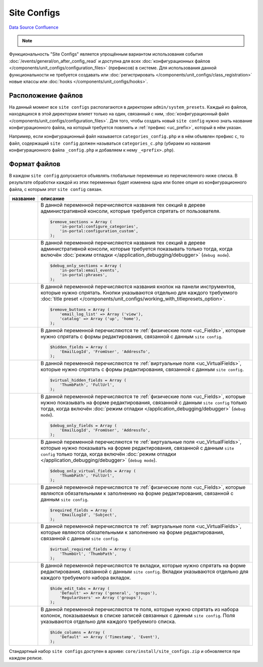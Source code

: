 Site Configs
************
`Data Source`_
`Confluence`_

.. note::

   .. versionadded:: 5.0.0

Функциональность "Site Configs" является упрощённым вариантом использования события
:doc:`/events/general/on_after_config_read` и доступна для всех
:doc:`конфигурационных файлов </components/unit_configs/configuration_files>` (префиксов) в
системе. Для использования данной функциональности не требуется создавать или
:doc:`регистрировать </components/unit_configs/class_registration>` новые классы
или :doc:`hooks </components/unit_configs/hooks>`.

Расположение файлов
===================
На данный момент все ``site configs`` располагаются в директории ``admin/system_presets``.
Каждый из файлов, находящихся в этой директории влияет только на один, связанный с ним,
:doc:`конфигурационный файл </components/unit_configs/configuration_files>`. Для того, чтобы создать
новый ``site config`` нужно знать название конфигурационного файла, на который требуется повлиять
и :ref:`префикс <uc_prefix>`, который в нём указан.

Например, если конфигурационный файл называется ``categories_config.php`` и в нём объявлен префикс ``c``,
то файл, содержащий ``site config`` должен называться ``categories_c.php`` (убираем из названия
конфигурационного файла ``_config.php`` и добавляем к нему ``_<prefix>.php``).

Формат файлов
=============
В каждом ``site config`` допускается объявлять глобальные переменные из перечисленного ниже списка.
В результате обработки каждой из этих переменных будет изменена одна или более опция из конфигурационного
файла, с которым этот ``site config`` связан.

+--------------------------------------+------------------------------------------------------------------------------------------------+
| название                             | описание                                                                                       |
+======================================+================================================================================================+
| .. config-property::                 | В данной переменной перечисляются названия тех секций в дереве административной консоли,       |
|    :name: $remove_sections           | которые требуется спрятать от пользователя.                                                    |
|    :type: array                      |                                                                                                |
|                                      | .. code:: php                                                                                  |
|                                      |                                                                                                |
|                                      |    $remove_sections = Array (                                                                  |
|                                      |        'in-portal:configure_categories',                                                       |
|                                      |        'in-portal:configuration_custom',                                                       |
|                                      |    );                                                                                          |
+--------------------------------------+------------------------------------------------------------------------------------------------+
| .. config-property::                 | В данной переменной перечисляются названия тех секций в дереве административной консоли,       |
|    :name: $debug_only_sections       | которые требуется показывать только тогда, когда включён                                       |
|    :type: array                      | :doc:`режим отладки </application_debugging/debugger>` (``debug mode``).                       |
|                                      |                                                                                                |
|                                      | .. code:: php                                                                                  |
|                                      |                                                                                                |
|                                      |    $debug_only_sections = Array (                                                              |
|                                      |        'in-portal:email_events',                                                               |
|                                      |        'in-portal:phrases',                                                                    |
|                                      |    );                                                                                          |
+--------------------------------------+------------------------------------------------------------------------------------------------+
| .. config-property::                 | В данной переменной перечисляются названия кнопок на панели инструментов, которые              |
|    :name: $remove_buttons            | нужно спрятать. Кнопки указываются отдельно для каждого требуемого                             |
|    :type: array                      | :doc:`title preset </components/unit_configs/working_with_titlepresets_option>`.               |
|                                      |                                                                                                |
|                                      | .. code:: php                                                                                  |
|                                      |                                                                                                |
|                                      |    $remove_buttons = Array (                                                                   |
|                                      |        'email_log_list' => Array ('view'),                                                     |
|                                      |        'catalog' => Array ('up', 'home'),                                                      |
|                                      |    );                                                                                          |
+--------------------------------------+------------------------------------------------------------------------------------------------+
| .. config-property::                 | В данной переменной перечисляются те :ref:`физические поля <uc_Fields>`, которые нужно         |
|    :name: $hidden_fields             | спрятать с формы редактирования, связанной с данным ``site config``.                           |
|    :type: array                      |                                                                                                |
|                                      | .. code:: php                                                                                  |
|                                      |                                                                                                |
|                                      |    $hidden_fields = Array (                                                                    |
|                                      |        'EmailLogId', 'FromUser', 'AddressTo',                                                  |
|                                      |    );                                                                                          |
+--------------------------------------+------------------------------------------------------------------------------------------------+
| .. config-property::                 | В данной переменной перечисляются те :ref:`виртуальные поля <uc_VirtualFields>`, которые       |
|    :name: $virtual_hidden_fields     | нужно спрятать с формы редактирования, связанной с данным ``site config``.                     |
|    :type: array                      |                                                                                                |
|                                      | .. code:: php                                                                                  |
|                                      |                                                                                                |
|                                      |    $virtual_hidden_fields = Array (                                                            |
|                                      |        'ThumbPath', 'FullUrl',                                                                 |
|                                      |    );                                                                                          |
+--------------------------------------+------------------------------------------------------------------------------------------------+
| .. config-property::                 | В данной переменной перечисляются те :ref:`физические поля <uc_Fields>`, которые нужно         |
|    :name: $debug_only_fields         | показывать на форме редактирования, связанной с данным ``site config`` только тогда,           |
|    :type: array                      | когда включён :doc:`режим отладки </application_debugging/debugger>` (``debug mode``).         |
|                                      |                                                                                                |
|                                      | .. code:: php                                                                                  |
|                                      |                                                                                                |
|                                      |    $debug_only_fields = Array (                                                                |
|                                      |        'EmailLogId', 'FromUser', 'AddressTo',                                                  |
|                                      |    );                                                                                          |
+--------------------------------------+------------------------------------------------------------------------------------------------+
| .. config-property::                 | В данной переменной перечисляются те :ref:`виртуальные поля <uc_VirtualFields>`, которые       |
|    :name: $debug_only_virtual_fields | нужно показывать на форме редактирования, связанной с данным ``site config`` только тогда,     |
|    :type: array                      | когда включён :doc:`режим отладки </application_debugging/debugger>` (``debug mode``).         |
|                                      |                                                                                                |
|                                      | .. code:: php                                                                                  |
|                                      |                                                                                                |
|                                      |    $debug_only_virtual_fields = Array (                                                        |
|                                      |        'ThumbPath', 'FullUrl',                                                                 |
|                                      |    );                                                                                          |
+--------------------------------------+------------------------------------------------------------------------------------------------+
| .. config-property::                 | В данной переменной перечисляются те :ref:`физические поля <uc_Fields>`, которые               |
|    :name: $required_fields           | являются обязательными к заполнению на форме редактирования, связанной с данным                |
|    :type: array                      | ``site config``.                                                                               |
|                                      |                                                                                                |
|                                      | .. code:: php                                                                                  |
|                                      |                                                                                                |
|                                      |    $required_fields = Array (                                                                  |
|                                      |        'EmailLogId', 'Subject',                                                                |
|                                      |    );                                                                                          |
+--------------------------------------+------------------------------------------------------------------------------------------------+
| .. config-property::                 | В данной переменной перечисляются те :ref:`виртуальные поля <uc_VirtualFields>`,               |
|    :name: $virtual_required_fields   | которые являются обязательными к заполнению на форме редактирования, связанной                 |
|    :type: array                      | с данным ``site config``.                                                                      |
|                                      |                                                                                                |
|                                      | .. code:: php                                                                                  |
|                                      |                                                                                                |
|                                      |    $virtual_required_fields = Array (                                                          |
|                                      |        'ThumbUrl', 'ThumbPath',                                                                |
|                                      |    );                                                                                          |
+--------------------------------------+------------------------------------------------------------------------------------------------+
| .. config-property::                 | В данной переменной перечисляются те вкладки, которые нужно спрятать на форме редактирования,  |
|    :name: $hide_edit_tabs            | связанной с данным ``site config``. Вкладки указываются отдельно для каждого требуемого        |
|    :type: array                      | набора вкладок.                                                                                |
|                                      |                                                                                                |
|                                      | .. code:: php                                                                                  |
|                                      |                                                                                                |
|                                      |    $hide_edit_tabs = Array (                                                                   |
|                                      |        'Default' => Array ('general', 'groups'),                                               |
|                                      |        'RegularUsers' => Array ('groups'),                                                     |
|                                      |    );                                                                                          |
+--------------------------------------+------------------------------------------------------------------------------------------------+
| .. config-property::                 | В данной переменной перечисляются те поля, которые нужно спрятать из набора колонок,           |
|    :name: $hide_columns              | показываемых в списке записей связанных с данным ``site config``. Поля указываются             |
|    :type: array                      | отдельно для каждого требуемого списка.                                                        |
|                                      |                                                                                                |
|                                      | .. code:: php                                                                                  |
|                                      |                                                                                                |
|                                      |    $hide_columns = Array (                                                                     |
|                                      |        'Default' => Array ('Тimestamp', 'Еvent'),                                              |
|                                      |    );                                                                                          |
+--------------------------------------+------------------------------------------------------------------------------------------------+

Стандартный набор ``site configs`` доступен в архиве: ``core/install/site_configs.zip`` и обновляется при каждом релизе.


.. _Data Source: http://guide.in-portal.org/rus/index.php/K4:Site_Configs
.. _Confluence: http://community.in-portal.org/display/DocRu/1.3.+Site+Configs
